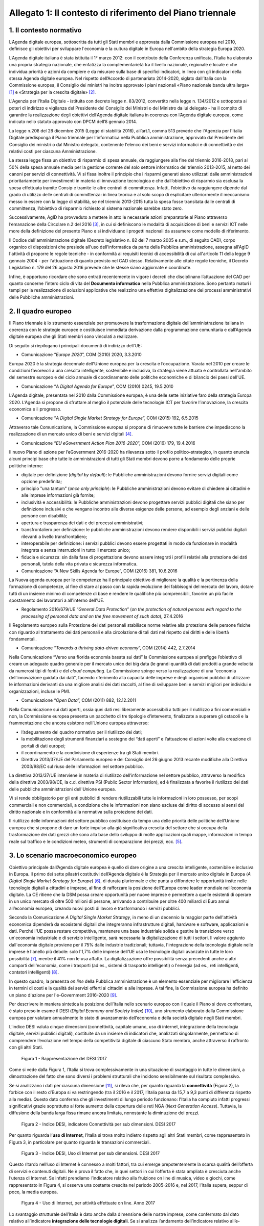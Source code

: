 Allegato 1: Il contesto di riferimento del Piano triennale
==========================================================

1. Il contesto normativo
------------------------

L’Agenda digitale europea, sottoscritta da tutti gli Stati membri e
approvata dalla Commissione europea nel 2010, definisce gli obiettivi
per sviluppare l'economia e la cultura digitale in Europa nell'ambito
della strategia Europa 2020.

L’Agenda digitale italiana è stata istituita il 1° marzo 2012: con il
contributo della Conferenza unificata, l’Italia ha elaborato una propria
strategia nazionale, che enfatizza la complementarietà tra il livello
nazionale, regionale e locale e che individua priorità e azioni da
compiere e da misurare sulla base di specifici indicatori, in linea con
gli indicatori della stessa Agenda digitale europea. Nel rispetto
dell’Accordo di partenariato 2014-2020, siglato dall’Italia con la
Commissione europea, il Consiglio dei ministri ha inoltre approvato i
piani nazionali «Piano nazionale banda ultra larga» [1]_ e «Strategia
per la crescita digitale» [2]_.

L'Agenzia per l'Italia Digitale - istituita con decreto legge n.
83/2012, convertito nella legge n. 134/2012 e sottoposta ai poteri di
indirizzo e vigilanza del Presidente del Consiglio dei Ministri o del
Ministro da lui delegato - ha il compito di garantire la realizzazione
degli obiettivi dell’Agenda digitale italiana in coerenza con l’Agenda
digitale europea, come indicato nello statuto approvato con DPCM dell’8
gennaio 2014.

La legge n.208 del 28 dicembre 2015 (Legge di stabilità 2016),
all’art.1, comma 513 prevede che l'Agenzia per l'Italia Digitale
predisponga il Piano triennale per l'informatica nella Pubblica
amministrazione, approvato dal Presidente del Consiglio dei ministri o
dal Ministro delegato, contenente l'elenco dei beni e servizi
informatici e di connettività e dei relativi costi per ciascuna
Amministrazione.

La stessa legge fissa un obiettivo di risparmio di spesa annuale, da
raggiungere alla fine del triennio 2016-2018, pari al 50% della spesa
annuale media per la gestione corrente del solo settore informatico del
triennio 2013-2015, al netto dei canoni per servizi di connettività. Vi
si fissa inoltre il principio che i risparmi generati siano utilizzati
dalle amministrazioni prioritariamente per investimenti in materia di
innovazione tecnologica e che dall’obiettivo di risparmio sia esclusa la
spesa effettuata tramite Consip e tramite le altre centrali di
committenza. Infatti, l’obiettivo da raggiungere dipende dal grado di
utilizzo delle centrali di committenza: in linea teorica e al solo scopo
di esplicitare ulteriormente il meccanismo messo in essere con la legge
di stabilità, se nel triennio 2013-2015 tutta la spesa fosse transitata
dalle centrali di committenza, l’obiettivo di risparmio richiesto al
sistema nazionale sarebbe stato zero.

Successivamente, AgID ha provveduto a mettere in atto le necessarie
azioni preparatorie al Piano attraverso l’emanazione della Circolare n.2
del 2016 [3]_, in cui si definiscono le modalità di acquisizione di beni
e servizi ICT nelle more della definizione del presente Piano e si
individuano i progetti nazionali da assumere come modello di
riferimento.

Il Codice dell'amministrazione digitale (Decreto legislativo n. 82 del 7
marzo 2005 e s.m., di seguito CAD), corpo organico di disposizioni che
presiede all'uso dell'informatica da parte della Pubblica
amministrazione, assegna all'AgID l'attività di proporre le regole
tecniche - in conformità ai requisiti tecnici di accessibilità di cui
all'articolo 11 della legge 9 gennaio 2004 - per l'attuazione di quanto
previsto nel CAD stesso. Relativamente alle citate regole tecniche, il
Decreto Legislativo n. 179 del 26 agosto 2016 prevede che le stesse
siano aggiornate e coordinate.

Infine, è opportuno ricordare che sono entrati recentemente in vigore i
decreti che disciplinano l’attuazione del CAD per quanto concerne
l’intero ciclo di vita del **Documento informatico** nella Pubblica
amministrazione. Sono pertanto maturi i tempi per la realizzazione di
soluzioni applicative che realizzino una effettiva digitalizzazione dei
processi amministrativi delle Pubbliche amministrazioni.

2. Il quadro europeo
--------------------

Il Piano triennale è lo strumento essenziale per promuovere la
trasformazione digitale dell’amministrazione italiana in coerenza con le
strategie europee e costituisce immediata derivazione dalla
programmazione comunitaria e dall’Agenda digitale europea che gli Stati
membri sono vincolati a realizzare.

Di seguito si riepilogano i principali documenti di indirizzo dell’UE:

-  Comunicazione “\ *Europe 2020*\ ”, COM (2010) 2020, 3.3.2010

Europa 2020 è la strategia decennale dell'Unione europea per la crescita
e l’occupazione. Varata nel 2010 per creare le condizioni favorevoli a
una crescita intelligente, sostenibile e inclusiva, la strategia viene
attuata e controllata nell'ambito del semestre europeo e del ciclo
annuale di coordinamento delle politiche economiche e di bilancio dei
paesi dell'UE.

-  Comunicazione “\ *A Digital Agenda for Europe*\ ”, COM (2010) 0245,
   19.5.2010

L’Agenda digitale, presentata nel 2010 dalla Commissione europea, è una
delle sette iniziative faro della strategia Europa 2020. L’Agenda si
propone di sfruttare al meglio il potenziale delle tecnologie ICT per
favorire l’innovazione, la crescita economica e il progresso.

-  Comunicazione “\ *A Digital Single Market Strategy for Europe*\ ”,
   COM (2015) 192, 6.5.2015

Attraverso tale Comunicazione, la Commissione europea si propone di
rimuovere tutte le barriere che impediscono la realizzazione di un
mercato unico di beni e servizi digitali [4]_.

-  Comunicazione “\ *EU eGovernment Action Plan 2016-2020*\ ”, COM
   (2016) 179, 19.4.2016

Il nuovo Piano di azione per l’eGovernment 2016-2020 ha rilevanza sotto
il profilo politico-strategico, in quanto enuncia alcuni principi base
che tutte le amministrazioni di tutti gli Stati membri devono porre a
fondamento delle proprie politiche interne:

-  digitale per definizione (*digital by default*): le Pubbliche
   amministrazioni devono fornire servizi digitali come opzione predefinita;

-  principio "una tantum" (*once only principle*): le Pubbliche
   amministrazioni devono evitare di chiedere ai cittadini e alle
   imprese informazioni già fornite;

-  inclusività e accessibilità: le Pubbliche amministrazioni devono
   progettare servizi pubblici digitali che siano per definizione
   inclusivi e che vengano incontro alle diverse esigenze delle
   persone, ad esempio degli anziani e delle persone con disabilità;

-  apertura e trasparenza dei dati e dei processi amministrativi;

-  transfrontaliero per definizione: le pubbliche amministrazioni devono
   rendere disponibili i servizi pubblici digitali rilevanti a
   livello transfrontaliero;

-  interoperabile per definizione: i servizi pubblici devono essere
   progettati in modo da funzionare in modalità integrata e senza
   interruzioni in tutto il mercato unico;

-  fiducia e sicurezza: sin dalla fase di progettazione devono essere
   integrati i profili relativi alla protezione dei dati personali,
   tutela della vita privata e sicurezza informatica.

-  Comunicazione “A New Skills Agenda for Europe”, COM (2016) 381,
   10.6.2016

La Nuova agenda europea per le competenze ha il principale obiettivo di
migliorare la qualità e la pertinenza della formazione di competenze, al
fine di stare al passo con la rapida evoluzione dei fabbisogni del
mercato del lavoro, dotare tutti di un insieme minimo di competenze di
base e rendere le qualifiche più comprensibili, favorire un più facile
spostamento dei lavoratori a all'interno dell'UE.

-  Regolamento 2016/679/UE “\ *General Data Protection*\ ” (*on the
   protection of natural persons with regard to the processing of
   personal data and on the free movement of such data*), 27.4.2016

Il Regolamento europeo sulla Protezione dei dati personali stabilisce
norme relative alla protezione delle persone fisiche con riguardo al
trattamento dei dati personali e alla circolazione di tali dati nel
rispetto dei diritti e delle libertà fondamentali.

-  Comunicazione “\ *Towards a thriving data-driven economy*\ ”, COM
   (2014) 442, 2.7.2014

Nella Comunicazione “Verso una florida economia basata sui dati” la
Commissione europea si prefigge l’obiettivo di creare un adeguato quadro
generale per il mercato unico dei big data (le grandi quantità di dati
prodotti a grande velocità da numerosi tipi di fonti) e del *cloud
computing*. La Commissione spinge verso la realizzazione di una
“economia dell’innovazione guidata dai dati", facendo riferimento alla
capacità delle imprese e degli organismi pubblici di utilizzare le
informazioni derivanti da una migliore analisi dei dati raccolti, al
fine di sviluppare beni e servizi migliori per individui e
organizzazioni, incluse le PMI.

-  Comunicazione “\ *Open Data*\ ”, COM (2011) 882, 12.12.2011

Nella Comunicazione sui dati aperti, ossia quei dati resi liberamente
accessibili a tutti per il riutilizzo a fini commerciali e non, la
Commissione europea presenta un pacchetto di tre tipologie d’intervento,
finalizzate a superare gli ostacoli e la frammentazione che ancora
esistono nell’Unione europea attraverso:

-  l’adeguamento del quadro normativo per il riutilizzo dei dati;

-  la mobilitazione degli strumenti finanziari a sostegno dei “dati
   aperti” e l’attuazione di azioni volte alla creazione di portali
   di dati europei;

-  il coordinamento e la condivisione di esperienze tra gli Stati
   membri.

-  Direttiva 2013/37/UE del Parlamento europeo e del Consiglio del 26
   giugno 2013 recante modifiche alla Direttiva 2003/98/EC sul riuso
   delle informazioni nel settore pubblico.

La direttiva 2013/37/UE interviene in materia di riutilizzo
dell’informazione nel settore pubblico, attraverso la modifica della
direttiva 2003/98/CE, la c.d. direttiva PSI (Public Sector Information),
ed è finalizzata a favorire il riutilizzo dei dati delle pubbliche
amministrazioni dell'Unione europea.

Vi si rende obbligatorio per gli enti pubblici di rendere riutilizzabili
tutte le informazioni in loro possesso, per scopi commerciali e non
commerciali, a condizione che le informazioni non siano escluse dal
diritto di accesso ai sensi del diritto nazionale e in conformità alla
normativa sulla protezione dei dati.

Il riutilizzo delle informazioni del settore pubblico costituisce da
tempo una delle priorità delle politiche dell’Unione europea che si
propone di dare un forte impulso alla già significativa crescita del
settore che si occupa della trasformazione dei dati grezzi che sono alla
base dello sviluppo di molte applicazioni quali mappe, informazioni in
tempo reale sul traffico e le condizioni meteo, strumenti di
comparazione dei prezzi, ecc. [5]_.

3. Lo scenario macroeconomico europeo 
-------------------------------------

Obiettivo principale dall’Agenda digitale europea è quello di dare
origine a una crescita intelligente, sostenibile e inclusiva in Europa.
Il primo dei sette pilastri costitutivi dell’Agenda digitale è la
Strategia per il mercato unico digitale in Europa (*A Digital Single
Market Strategy for Europe*) [6]_, di durata pluriennale e che punta a
diffondere le opportunità insite nelle tecnologie digitali a cittadini e
imprese, al fine di rafforzare la posizione dell’Europa come leader
mondiale nell’economia digitale. La CE ritiene che la DSM possa creare
opportunità per nuove imprese e permettere a quelle esistenti di operare
in un unico mercato di oltre 500 milioni di persone, arrivando a
contribuire per oltre 400 miliardi di Euro annui all’economia europea,
creando nuovi posti di lavoro e trasformando i servizi pubblici.

Secondo la Comunicazione *A Digital Single Market Strategy*, in meno di
un decennio la maggior parte dell'attività economica dipenderà da
ecosistemi digitali che integreranno infrastrutture digitali, hardware e
software, applicazioni e dati. Perché l'UE possa restare competitiva,
mantenere una base industriale solida e gestire la transizione verso
un'economia industriale e di servizio intelligente, sarà necessaria la
digitalizzazione di tutti i settori. Il valore aggiunto dall'economia
digitale proviene per il 75% dalle industrie tradizionali; tuttavia,
l'integrazione della tecnologia digitale nelle imprese è l'anello più
debole: solo l'1,7% delle imprese dell'UE usa le tecnologie digitali
avanzate in tutte le loro possibilità [7]_, mentre il 41% non le usa
affatto. La digitalizzazione offre possibilità senza precedenti anche a
altri comparti dell'economia, come i trasporti (ad es., sistemi di
trasporto intelligenti) o l'energia (ad es., reti intelligenti,
contatori intelligenti) [8]_.

In questo quadro, la presenza *on line* della Pubblica amministrazione è
un elemento essenziale per migliorare l'efficienza in termini di costi e
la qualità dei servizi offerti ai cittadini e alle imprese. A tal fine,
la Commissione europea ha definito un piano d'azione per l'e-Government
2016-2020 [9]_.

Per descrivere in maniera sintetica la posizione dell’Italia nello
scenario europeo con il quale il Piano si deve confrontare, è stato
preso in esame il DESI (*Digital Economy and Society Index*) [10]_, uno
strumento elaborato dalla Commissione europea per valutare annualmente
lo stato di avanzamento dell’economia e della società digitale negli
Stati membri.

L’indice DESI valuta cinque dimensioni (connettività, capitale umano,
uso di internet, integrazione della tecnologia digitale, servizi
pubblici digitali), costituite da un insieme di indicatori che,
analizzati singolarmente, permettono di comprendere l’evoluzione nel
tempo della competitività digitale di ciascuno Stato membro, anche
attraverso il raffronto con gli altri Stati.

.. figure:: media/allegato_1/figura1.png
   :width: 100%

   Figura 1 - Rappresentazione del DESI 2017

Come si vede dalla Figura 1, l’Italia si trova complessivamente in una
situazione di svantaggio in tutte le dimensioni, a dimostrazione del
fatto che sono diversi i problemi strutturali che incidono sensibilmente
sul risultato complessivo.

Se si analizzano i dati per ciascuna dimensione [11]_, si rileva che,
per quanto riguarda la **connettività** (Figura 2), la forbice con il
resto d’Europa si va restringendo (tra il 2016 e il 2017, l’Italia passa
da 15,7 a 9,3 punti di differenza rispetto alla media). Questo dato
conferma che gli investimenti di lungo periodo funzionano: l'Italia ha
compiuto infatti progressi significativi grazie soprattutto al forte
aumento della copertura delle reti NGA (*Next Generation Access*).
Tuttavia, la diffusione della banda larga fissa rimane ancora limitata,
nonostante la diminuzione dei prezzi.

.. figure:: media/allegato_1/figura2.png
   :width: 100%

   Figura 2 - Indice DESI, indicatore Connettività per sub dimensioni. DESI 2017

Per quanto riguarda l’\ **uso di Internet**, l’Italia si trova molto
indietro rispetto agli altri Stati membri, come rappresentato in Figura
3, in particolare per quanto riguarda le transazioni commerciali.

.. figure:: media/allegato_1/figura3.png
   :width: 100%

   Figura 3 - Indice DESI, Uso di Internet per sub dimensioni. DESI 2017

Questo ritardo nell’uso di Internet è connesso a molti fattori, tra cui
emerge prepotentemente la scarsa qualità dell’offerta di servizi e
contenuti digitali. Ne è prova il fatto che, in quei settori in cui
l’offerta è stata ampliata è cresciuta anche l’utenza di Internet. Se
infatti prendiamo l’indicatore relativo alla fruizione on line di
musica, video e giochi, come rappresentato in Figura 4, si osserva una
costante crescita nel periodo 2005-2016 e, nel 2017, l’Italia supera,
seppur di poco, la media europea.

.. figure:: media/allegato_1/figura4.png
   :width: 100%

   Figura 4 - Uso di Internet, per attività effettuate on line. Anno 2017

Lo svantaggio strutturale dell’Italia è dato anche dalla dimensione
delle nostre imprese, come confermato dal dato relativo all’indicatore
**integrazione delle tecnologie digitali**. Se si analizza l’andamento
dell’indicatore relativo all’e-commerce (Figura 5), l’Italia, dopo una
tendenza positiva, sembra non riuscire a colmare il gap con la media
europea. La scarsità di offerta genera una scarsità di domanda, da qui
il basso livello di uso di internet.

.. figure:: media/allegato_1/figura5.png
   :width: 100%

   Figura 5 - Integrazione delle tecnologie digitali: utilizzo dell’eCommerce
   da parte delle imprese in Italia e nei principali paesi europei. DESI 2017

Analizzando la dimensione negli indicatori di dettaglio (Figura 6),
emerge, in particolare, che la percentuale di piccole e medie imprese
che vendono *on line* rimane molto bassa.

.. figure:: media/allegato_1/figura6.png
   :width: 100%

   Figura 6 - Integrazione delle tecnologie digitali: digitalizzazione delle
   imprese in Italia e nella UE. DESI 2017

Il dato sulla fatturazione elettronica conferma invece che una continua
e coerente politica per la promozione di servizi digitali assicura buoni
risultati.

Altro grosso svantaggio strutturale, che si può correggere solo nel
lungo periodo, è dato dall’indicatore relativo al **capitale umano**.
Nella fascia di età compresa tra i 20 e i 29 anni, solo 15 persone su
1.000 hanno una laurea in discipline tecnico-scientifiche (Figura 7);
siamo molto al di sotto della media EU28 (18,5 persone su 1000), ma
anche molto indietro rispetto a Stati membri con noi comparabili (24
persone su mille).

.. figure:: media/allegato_1/figura7.png
   :width: 100%

   Figura 7 - Laureati in discipline STEM (Science, technology, engineering
   and mathematics) in Italia e nei principali paesi europei. Anno 2017

Per quanto riguarda la dimensione riferita ai **servizi pubblici
digitali**, l'Italia presenta uno dei livelli più bassi di utilizzo dei
servizi in Europa (Figura 8). Anche in questo caso, il dato può
dipendere dal fatto che l’Italia risulta avere una delle percentuali più
basse di utilizzo di Internet in generale. Tuttavia vale anche la pena
sottolineare che l’indice DESI non sempre riesce a cogliere la
situazione reale, poiché gli indicatori impiegati sono di carattere
generale e al loro interno è difficile riconoscere servizi specifici -
anche complessi ed articolati - offerti dalle Pubbliche amministrazioni:
ad esempio, in Italia, il servizio offerto dal Ministero dell’Economia e
delle Finanze, relativo alla compilazione *on line* del 730 sulla base
di un modulo precompilato contenente con tutti i dati di sanità e
catasto non è riconoscibile ai fini del calcolo del DESI.

.. figure:: media/allegato_1/figura8.png
   :width: 100%

   Figura 8 - Servizi pubblici digitali: DESI eGovernment in Italia e
   nell’UE. DESI 2017

Nonostante quanto riportato dal DESI, per valutare i progressi fatti e
stimare gli sviluppi futuri è necessario comprendere il punto di
partenza e analizzare il trend di evoluzione. Il nostro Paese è almeno
tre anni indietro nella curva di crescita rispetto alla maggior parte
degli Stati membri UE. Perché i dati di crescita abbiano impatto sugli
indici definiti in Europa è necessario attuare - con continuità nel
tempo - interventi strutturali di lungo periodo. I Paesi che risultano
più avanzati e che hanno indici DESI più alti, infatti, sono quelli che
hanno cominciato ad investire nella digitalizzazione tra la fine degli
anni 90 e gli inizi del 2000. Lo hanno fatto, appunto, con continuità e
sforzo costante, godendo inoltre di un ingrediente fondamentale: una
stabilità politica da cui consegue la volontà politica di attuare le
riforme strutturali di lungo periodo.

4. La cittadinanza digitale 
---------------------------

La cittadinanza digitale può essere definita come il complesso dei
diritti e dei doveri dei cittadini formulati in adattamento allo
sviluppo dell’e-government e della fruizione dei servizi digitali [12]_.
Rispetto alla cittadinanza tradizionale, la cittadinanza digitale dà
luogo a uno spazio giuridico in cui i diritti e doveri di cittadinanza
possono essere esercitati sia nel contesto fisico reale sia in quello
virtuale del web. In questo senso, l’equità di trattamento dei cittadini
comporta una capacità di accesso alla rete uniformemente distribuita,
dove il completo esercizio dei loro diritti si può realizzare con la
minimizzazione del *digital divide*. Tra i principali argomenti normati
in diritto vi sono: l’identità digitale (intesa come la disponibilità di
un’identità digitale unica assegnata ai cittadini dalle
amministrazioni); la protezione dei dati personali; l’accesso e
l’inclusione digitale; la formazione per l’acquisizione delle competenze
digitali; l’informazione e l’utilizzo dei contenuti digitali pubblici;
la partecipazione dei cittadini al processo decisionale politico; la
fruizione quotidiana dei benefici delle tecnologie digitali. Tra i
doveri si individuano invece il rispetto delle regole del web e la messa
in condivisione dei propri contenuti digitali.

La legge delega 7 agosto 2015, n. 124 contiene nell’art. 1 la Carta
della cittadinanza digitale, un forte segnale a supporto dell’intenzione
del legislatore di rafforzare e rendere effettivi i diritti digitali dei
cittadini nei confronti delle amministrazioni pubbliche. Nello
specifico, viene esplicitato l’obiettivo di garantire a cittadini e
imprese il diritto di accedere a tutti i dati, i documenti e i servizi
di loro interesse in modalità digitale, con la finalità di garantire la
semplificazione nell’accesso ai servizi alla persona, riducendo la
necessità dell’accesso fisico agli uffici pubblici. Il decreto
legislativo 26 agosto 2016, n. 179 introduce quindi le modifiche al CAD
finalizzate a dare seguito ai principi e ai criteri individuati nella
citata L. 124/2015. Fra questi emergono (i) l’individuazione di
strumenti per definire il livello minimo di sicurezza, qualità,
fruibilità, accessibilità e tempestività dei servizi online delle
amministrazioni pubbliche, (ii) il principio del digital first, (iii)
l’alfabetizzazione digitale, (iv) la partecipazione con modalità
telematiche ai processi decisionali delle istituzioni pubbliche, (v) la
piena disponibilità dei sistemi di pagamento elettronico e (vi) la
riduzione del digital divide attraverso l’impulso allo sviluppo delle
competenze digitali di base. L’impegno dello Stato nel promuovere una
vera e propria cultura digitale, implica la volontà del legislatore di
diffondere tra i cittadini, con particolare riguardo alle categorie a
rischio di esclusione, non solo conoscenze e competenze informatiche, ma
anche consapevolezza e conoscenza in merito al valore, alle opportunità,
alle regole e ai rischi collegati all’utilizzo delle tecnologie.

In questo modo, si riconosce che le opportunità offerte dalla rete e
dalle tecnologie digitali devono essere a disposizione di tutti e che
l’inclusione, l’informazione e l’alfabetizzazione digitale dei cittadini
sono obiettivi a cui si ispirano le politiche in tema di infrastrutture
e di semplificazione amministrativa, di cui il presente Piano triennale
è architrave, che integra, completa e dà seguito ai documenti Strategia
per la crescita digitale 2014-2020 e Piano nazionale per la banda
ultralarga.

Il futuro del nostro Paese – per i cittadini così come per le imprese –
è sostenibile solo se lo Stato sarà in grado di garantire ai propri
cittadini e alle proprie imprese un accesso concreto, innovativo e non
discriminatorio alle tecnologie digitali, offrendo loro strumenti
culturali, infrastrutturali ed economici per sentirsi parte integrante
della nuova comunità globale, esercitare i nuovi diritti di cittadinanza
digitale e competere alla pari nei mercati internazionali.

L’accesso alla conoscenza, alle relazioni sociali, alle opportunità
economiche e ai servizi pubblici offerti via Internet deve essere
favorito, a partire dall’abbattimento delle barriere fisiche
all’accesso, nell’ambito di una strategia unitaria che prevede
investimenti e utilizzo di tutte le tecnologie necessarie: dalla fibra
alla rete mobile ad alta velocità, dal Wi-Fi nei luoghi pubblici allo
sviluppo del *cloud*, focalizzando l’attenzione sugli aspetti di
security e di tutela dei dati dei cittadini.

In questo quadro, la PA può fungere da modello e rappresentare un
importante volano per la digitalizzazione del Paese, a condizione che
sappia trasformarsi profondamente, abbracciando un approccio
*digital-by-default*. Tutto questo anche grazie alle tecnologie *cloud,*
che consentono di ottimizzare l’efficienza economica degli investimenti
tecnologici e la loro sostenibilità ambientale e alla integrazione
applicativa resa possibile da sistemi interoperabili, che espongono
servizi secondo standard definiti ed accessibili.

Con il superamento dell’eterogeneità dell’offerta attuale e
l’integrazione dei servizi settoriali attraverso le Piattaforme
abilitanti, come il Servizio pubblico d’identità digitale e l’Anagrafe
nazionale della popolazione residente, ogni cittadino italiano avrà un
profilo civico online dal quale potrà accedere alle informazioni e ai
servizi pubblici che lo riguardano. Un luogo di interazione
personalizzato con la Pubblica amministrazione e le sue ramificazioni,
arricchito dalle segnalazioni sulle opportunità e gli obblighi pubblici
che il sistema filtrerà in relazione allo specifico profilo anagrafico.

Ma i diritti di cittadinanza digitale devono essere inclusivi e devono
poter essere esercitati da tutti in particolar modo dalle fasce della
popolazione più disagiate. In base agli ultimi dati disponibili della
*Digital Agenda Scoreboard*\  [13]_, l’uso di Internet negli ultimi 12
mesi riguarda il 71,0% della popolazione, contro una media EU dell’83,5%
e la percentuale di Italiani che non ha mai utilizzato Internet è del
24,7%, a fronte del corrispettivo medio UE del 14,4%.

Il problema del *digital divide* è nel nostro Paese ampio e articolato
al punto che si può parlare di divari caratterizzati da componenti
diverse. Esiste un divario economico che priva importanti fasce della
popolazione e del tessuto micro-imprenditoriale italiano delle
opportunità offerte dalle nuove tecnologie per questioni di reddito.
Esiste un divario culturale, che rende persistenti i comportamenti
“analogici” di lunga tradizione ma oggi inefficienti, precludendo a
cittadini e imprese di esercitare i propri diritti di cittadinanza e di
mercato; usiamo poco Internet e il digitale perché non li conosciamo o
perché non ne abbiamo colto le straordinarie potenzialità o perché non
si è ancora instaurato un clima di fiducia sulla qualità e certezza
delle informazioni e dei servizi pubblicati in rete. C’è infine un
divario infrastrutturale, che esclude dall’accesso alla rete parti della
popolazione e migliaia di imprese. Per quanto riguarda la disponibilità
di connessioni Internet ad alta velocità, solo il 43,9% delle famiglie
italiane risulta coperta da tale offerta, rispetto a una media europea
del 70,9%.

Il problema del *digital divide*, quindi, non è rappresentato solo e
sempre dalla mancanza di un’infrastruttura di rete quanto, più spesso,
dall’assenza di una cultura della rete e dalle mancate condizioni
economiche necessarie a beneficiarne; ne consegue che anche nelle aree
pienamente infrastrutturate, l’effettiva diffusione della connettività
rimane bassa. Solo il 77,1% delle famiglie italiane dispone di una
connessione a Internet in banda larga, a fronte di una media europea del
82,9% e, considerando le sole connessioni in banda larga fissa
(escludendo, quindi, quelle mobili), la percentuale delle famiglie
connesse scende al 55,2%, contro una media UE del 73,8%.

5. Le imprese 
-------------

La “buona idea” destinata a rivoluzionare la storia del mondo – come è
accaduto per le tante idee nate negli ultimi vent’anni e che oggi
rappresentano l’architettura portante di Internet e dei servizi che
utilizziamo quotidianamente – può nascere dallo sforzo creativo e
inventivo della più piccola tra le imprese italiane che deve essere
quindi poter sviluppare la propria attività in una dimensione di
costante e non discriminatoria connessione al tessuto imprenditoriale
globale.

Nonostante i ritardi evidenziati nei paragrafi precedenti, il processo
di digitalizzazione si sta diffondendo rapidamente all’interno delle
imprese italiane e il cambiamento che ne segue rappresenta al tempo
stesso una sfida e un’opportunità. La trasformazione richiesta non è
solo di natura tecnologica ma riguarda l’intera sfera organizzativa e
richiede l’inserimento di nuove competenze spesso difficili da reperire
e che impongono nuovi percorsi formativi.

Per sostenere questa trasformazione, il Ministero dello Sviluppo
economico ha elaborato un Piano nazionale Industria 4.0 2017-2020 [14]_,
con l’obiettivo di favorire l’automazione e l’interconnessione della
produzione industriale.

Tale Piano si basa su 4 direttrici strategiche:

-  stimolare l’investimento privato nell’adozione delle tecnologie
   abilitanti dell’industria 4.0;

-  assicurare adeguate infrastrutture di rete, garantire la sicurezza e
   la protezione dei dati, collaborare alla definizione di standard di
   interoperabilità internazionali;

-  creare competenze e promuovere la ricerca mediante percorsi formativi
   ad hoc;

-  diffondere la conoscenza e il potenziale dell’industria 4.0, e
   garantire una governance pubblico-privata per il raggiungimento degli
   obiettivi prefissati.

Sono soprattutto le piccole e medie imprese che presentano, anche se con
intensità diverse, un ritardo nell’avviare iniziative tecnologiche e di
trasformazione digitale. Esse appaiono concentrate su obiettivi di
riduzione dei costi e di recupero di efficienza, tematiche che si
riflettono anche sulle attività IT, in rapporto sia all’utilizzo di
dotazioni di base, che all’introduzione di soluzioni e piattaforme più
evolute.

Di fatto, il mercato digitale Italiano è - e continuerà ad essere -
sostenuto dagli investimenti delle grandi imprese, previsti in crescita
tra il 2015 ed il 2018 a un tasso medio annuo del 3,1%, al di sopra
dell’andamento complessivo del comparto.

Il Rapporto Assinform 2017 [15]_ evidenzia infatti, nel corso del 2016,
una crescita dell’1,8% del mercato digitale italiano (informatica,
telecomunicazioni e contenuti) rafforzando la tendenza iniziata nel 2015
(+1%) e ribaltando il trend discendente degli anni precedenti. Il trend
positivo di crescita dovrebbe confermarsi anche nel 2017 (circa + 1,7%)
e nel 2018 (circa +2%).

L’andamento atteso è frutto di diversi fattori: il contesto macro
economico (ad es. le previsioni di crescita del PIL), le politiche
governative (ad es. il Piano nazionale banda ultralarga e la Strategia
per la crescita digitale), le dinamiche dell’offerta ICT, lo scenario
tecnologico.

Lo sviluppo di un Piano triennale per l’informatica nella Pubblica
Amministrazione, rappresenta una concreta leva per garantire il positivo
andamento di crescita per le imprese poiché individua le strategie verso
le quali orientare gli investimenti ed assicura un quadro di riferimento
certo in termini temporali ed economici.

.. rubric:: Note

.. [1]
   `http://www.agid.gov.it/sites/default/files/documenti\_indirizzo/StrategiaBandaUltraLarga2014.pdf <http://www.agid.gov.it/sites/default/files/documenti_indirizzo/StrategiaBandaUltraLarga2014.pdf>`__

.. [2]
   `http://www.agid.gov.it/sites/default/files/documenti\_indirizzo/crescita\_digitale\_nov\_2014.pdf <http://www.agid.gov.it/sites/default/files/documenti_indirizzo/crescita_digitale_nov_2014.pdf>`__

.. [3]
   `http://www.agid.gov.it/sites/default/files/documentazione/circolare\_piano\_triennale\_24.6.2016.\_def.pdf <http://www.agid.gov.it/sites/default/files/documentazione/circolare_piano_triennale_24.6.2016._def.pdf>`__

.. [4]
   La strategia poggia su tre pilastri:

   migliorare l'accesso online ai beni e servizi in tutta Europa per i
   consumatori e le imprese — questo implica l'eliminazione in tempi
   rapidi delle differenze fondamentali che separano il mondo online dal
   mondo offline al fine di abbattere le barriere che bloccano
   l'attività online attraverso le frontiere;

   creare un contesto favorevole affinché le reti e i servizi digitali
   possano svilupparsi — questo implica la disponibilità di
   infrastrutture e di servizi contenutistici ad alta velocità protetti
   e affidabili, sostenuti da condizioni regolamentari propizie
   all'innovazione, agli investimenti, alla concorrenza leale e alla
   parità di condizioni;

   massimizzare il potenziale di crescita dell'economia digitale europea
   — questo implica investimenti nelle infrastrutture e tecnologie delle
   TIC, come le nuvole informatiche (*cloud computing*) e i megadati
   (*big data*), ricerca e innovazione per rafforzare la competitività
   industriale e miglioramento dei servizi pubblici, dell'inclusione e
   delle competenze.

.. [5]
   `www.senato.it/japp/bgt/showdoc/17/DOSSIER/777659/index.html?part=dossier\_dossier1-sezione\_sezione33-h1\_h11 <http://www.senato.it/japp/bgt/showdoc/17/DOSSIER/777659/index.html?part=dossier_dossier1-sezione_sezione33-h1_h11>`__

.. [6]
   COM(2015) 192 final,
   `https://ec.europa.eu/digital-single-market/en/the-strategy-dsm <https://ec.europa.eu/digital-single-market/en/the-strategy-dsm>`__

.. [7]
   Compresi internet mobile, nuvole informatiche, reti sociali e
   metadati.

.. [8]
   Cfr. la strategia quadro per un'Unione dell'energia resiliente,
   corredata da una politica lungimirante in materia di cambiamenti
   climatici [COM(2015) 80 final].

.. [9]
   Comunicazione “EU eGovernment Action Plan 2016-2020”, COM (2016) 179

.. [10]
   nel marzo di quest’anno è stato pubblicato l’indice DESI 2017,con
   dati aggiornati all’anno 2016, consultabile all’indirizzo:
   `https://ec.europa.eu/digital-single-market/en/desi <https://ec.europa.eu/digital-single-market/en/desi>`__

.. [11]
   Per la composizione degli indicatori e delle relative sub dimensioni:
   `http://digital-agenda-data.eu/datasets/desi/indicators <http://digital-agenda-data.eu/datasets/desi/indicators>`__

.. [12]
   `http://www.treccani.it/enciclopedia/cittadinanza-digitale\_(Lessico-del-XXI-Secolo)/ <http://www.treccani.it/enciclopedia/cittadinanza-digitale\_(Lessico-del-XXI-Secolo)/>`__

.. [13]
   `http://digital-agenda-data.eu/ <http://digital-agenda-data.eu/>`__

.. [14]
   `www.sviluppoeconomico.gov.it/index.php/it/incentivi/impresa/industria-4-0 <www.sviluppoeconomico.gov.it/index.php/it/incentivi/impresa/industria-4-0>`__

.. [15]
   Rapporto Assinform, Il Digitale in Italia 2017, Mercati, Dinamiche,
   Policy; Osservatorio delle Competenze digitali 2017.
